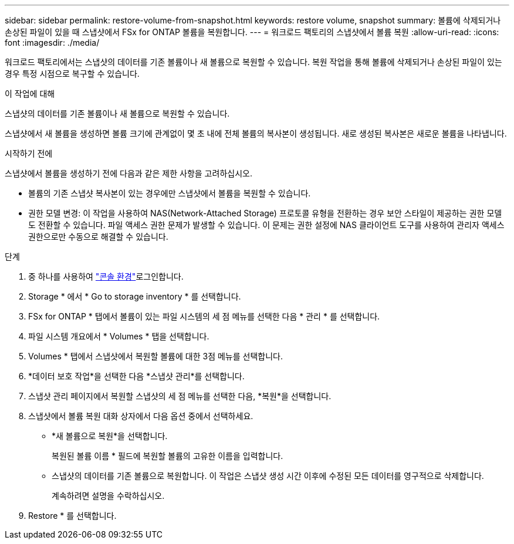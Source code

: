 ---
sidebar: sidebar 
permalink: restore-volume-from-snapshot.html 
keywords: restore volume, snapshot 
summary: 볼륨에 삭제되거나 손상된 파일이 있을 때 스냅샷에서 FSx for ONTAP 볼륨을 복원합니다. 
---
= 워크로드 팩토리의 스냅샷에서 볼륨 복원
:allow-uri-read: 
:icons: font
:imagesdir: ./media/


[role="lead"]
워크로드 팩토리에서는 스냅샷의 데이터를 기존 볼륨이나 새 볼륨으로 복원할 수 있습니다.  복원 작업을 통해 볼륨에 삭제되거나 손상된 파일이 있는 경우 특정 시점으로 복구할 수 있습니다.

.이 작업에 대해
스냅샷의 데이터를 기존 볼륨이나 새 볼륨으로 복원할 수 있습니다.

스냅샷에서 새 볼륨을 생성하면 볼륨 크기에 관계없이 몇 초 내에 전체 볼륨의 복사본이 생성됩니다.  새로 생성된 복사본은 새로운 볼륨을 나타냅니다.

.시작하기 전에
스냅샷에서 볼륨을 생성하기 전에 다음과 같은 제한 사항을 고려하십시오.

* 볼륨의 기존 스냅샷 복사본이 있는 경우에만 스냅샷에서 볼륨을 복원할 수 있습니다.
* 권한 모델 변경: 이 작업을 사용하여 NAS(Network-Attached Storage) 프로토콜 유형을 전환하는 경우 보안 스타일이 제공하는 권한 모델도 전환할 수 있습니다. 파일 액세스 권한 문제가 발생할 수 있습니다. 이 문제는 권한 설정에 NAS 클라이언트 도구를 사용하여 관리자 액세스 권한으로만 수동으로 해결할 수 있습니다.


.단계
. 중 하나를 사용하여 link:https://docs.netapp.com/us-en/workload-setup-admin/console-experiences.html["콘솔 환경"^]로그인합니다.
. Storage * 에서 * Go to storage inventory * 를 선택합니다.
. FSx for ONTAP * 탭에서 볼륨이 있는 파일 시스템의 세 점 메뉴를 선택한 다음 * 관리 * 를 선택합니다.
. 파일 시스템 개요에서 * Volumes * 탭을 선택합니다.
. Volumes * 탭에서 스냅샷에서 복원할 볼륨에 대한 3점 메뉴를 선택합니다.
. *데이터 보호 작업*을 선택한 다음 *스냅샷 관리*를 선택합니다.
. 스냅샷 관리 페이지에서 복원할 스냅샷의 세 점 메뉴를 선택한 다음, *복원*을 선택합니다.
. 스냅샷에서 볼륨 복원 대화 상자에서 다음 옵션 중에서 선택하세요.
+
** *새 볼륨으로 복원*을 선택합니다.
+
복원된 볼륨 이름 * 필드에 복원할 볼륨의 고유한 이름을 입력합니다.

** 스냅샷의 데이터를 기존 볼륨으로 복원합니다.  이 작업은 스냅샷 생성 시간 이후에 수정된 모든 데이터를 영구적으로 삭제합니다.
+
계속하려면 설명을 수락하십시오.



. Restore * 를 선택합니다.


